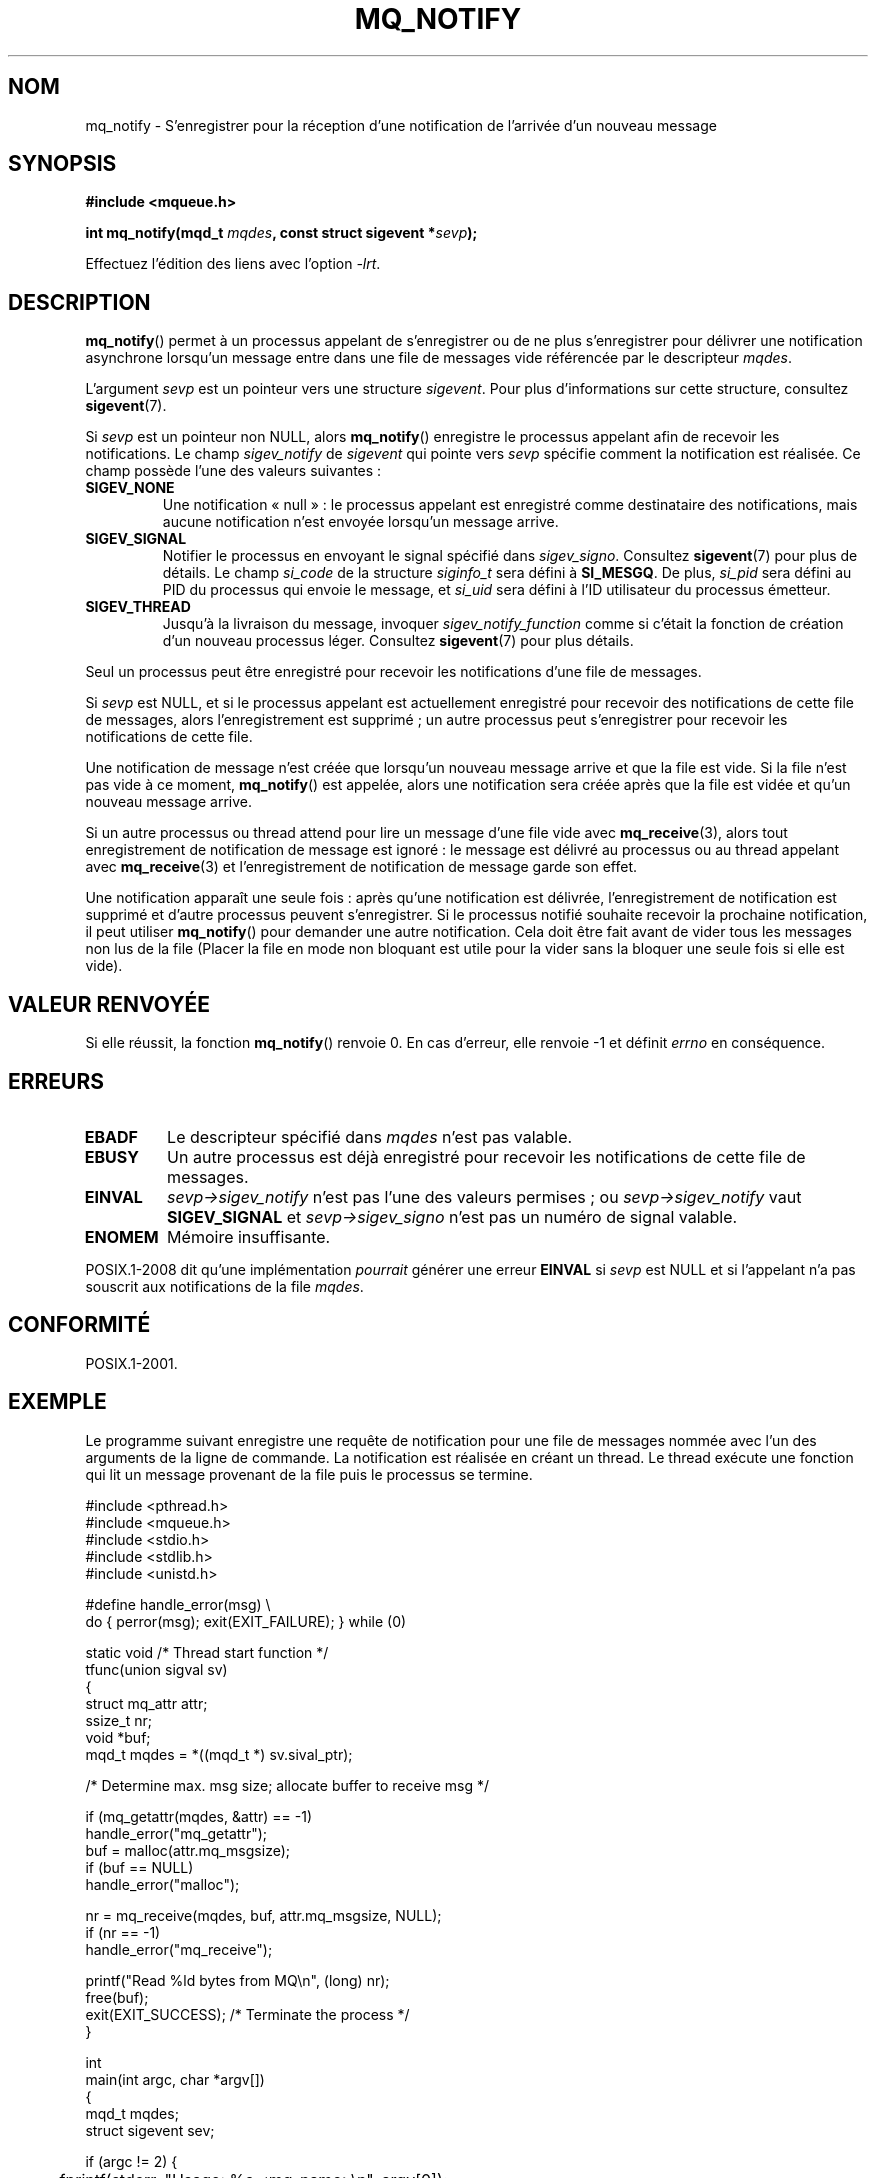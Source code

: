 .\" t
.\" Copyright (C) 2006 Michael Kerrisk <mtk.manpages@gmail.com>
.\"
.\" %%%LICENSE_START(VERBATIM)
.\" Permission is granted to make and distribute verbatim copies of this
.\" manual provided the copyright notice and this permission notice are
.\" preserved on all copies.
.\"
.\" Permission is granted to copy and distribute modified versions of this
.\" manual under the conditions for verbatim copying, provided that the
.\" entire resulting derived work is distributed under the terms of a
.\" permission notice identical to this one.
.\"
.\" Since the Linux kernel and libraries are constantly changing, this
.\" manual page may be incorrect or out-of-date.  The author(s) assume no
.\" responsibility for errors or omissions, or for damages resulting from
.\" the use of the information contained herein.  The author(s) may not
.\" have taken the same level of care in the production of this manual,
.\" which is licensed free of charge, as they might when working
.\" professionally.
.\"
.\" Formatted or processed versions of this manual, if unaccompanied by
.\" the source, must acknowledge the copyright and authors of this work.
.\" %%%LICENSE_END
.\"
.\"*******************************************************************
.\"
.\" This file was generated with po4a. Translate the source file.
.\"
.\"*******************************************************************
.TH MQ_NOTIFY 3 "4 octobre 2010" Linux "Manuel du programmeur Linux"
.SH NOM
mq_notify \- S'enregistrer pour la réception d'une notification de l'arrivée
d'un nouveau message
.SH SYNOPSIS
.nf
\fB#include <mqueue.h>\fP
.sp
\fBint mq_notify(mqd_t \fP\fImqdes\fP\fB, const struct sigevent *\fP\fIsevp\fP\fB);\fP
.fi
.sp
Effectuez l'édition des liens avec l'option \fI\-lrt\fP.
.SH DESCRIPTION
\fBmq_notify\fP() permet à un processus appelant de s'enregistrer ou de ne plus
s'enregistrer pour délivrer une notification asynchrone lorsqu'un message
entre dans une file de messages vide référencée par le descripteur \fImqdes\fP.

L'argument \fIsevp\fP est un pointeur vers une structure \fIsigevent\fP. Pour plus
d'informations sur cette structure, consultez \fBsigevent\fP(7).
.PP
Si \fIsevp\fP est un pointeur non NULL, alors \fBmq_notify\fP() enregistre le
processus appelant afin de recevoir les notifications. Le champ
\fIsigev_notify\fP de \fIsigevent\fP qui pointe vers \fIsevp\fP spécifie comment la
notification est réalisée. Ce champ possède l'une des valeurs suivantes\ :
.TP 
\fBSIGEV_NONE\fP
.\" When is SIGEV_NONE useful?
Une notification «\ null\ »\ : le processus appelant est enregistré comme
destinataire des notifications, mais aucune notification n'est envoyée
lorsqu'un message arrive.
.TP 
\fBSIGEV_SIGNAL\fP
.\" I don't know of other implementations that set
.\" si_pid and si_uid -- MTK
Notifier le processus en envoyant le signal spécifié dans
\fIsigev_signo\fP. Consultez \fBsigevent\fP(7) pour plus de détails. Le champ
\fIsi_code\fP de la structure \fIsiginfo_t\fP sera défini à \fBSI_MESGQ\fP. De plus,
\fIsi_pid\fP sera défini au PID du processus qui envoie le message, et
\fIsi_uid\fP sera défini à l'ID utilisateur du processus émetteur.
.TP 
\fBSIGEV_THREAD\fP
Jusqu'à la livraison du message, invoquer \fIsigev_notify_function\fP comme si
c'était la fonction de création d'un nouveau processus léger. Consultez
\fBsigevent\fP(7) pour plus détails.
.PP
Seul un processus peut être enregistré pour recevoir les notifications d'une
file de messages.

Si \fIsevp\fP est NULL, et si le processus appelant est actuellement enregistré
pour recevoir des notifications de cette file de messages, alors
l'enregistrement est supprimé\ ; un autre processus peut s'enregistrer pour
recevoir les notifications de cette file.

Une notification de message n'est créée que lorsqu'un nouveau message arrive
et que la file est vide. Si la file n'est pas vide à ce moment,
\fBmq_notify\fP() est appelée, alors une notification sera créée après que la
file est vidée et qu'un nouveau message arrive.

Si un autre processus ou thread attend pour lire un message d'une file vide
avec \fBmq_receive\fP(3), alors tout enregistrement de notification de message
est ignoré\ : le message est délivré au processus ou au thread appelant avec
\fBmq_receive\fP(3) et l'enregistrement de notification de message garde son
effet.

Une notification apparaît une seule fois\ : après qu'une notification est
délivrée, l'enregistrement de notification est supprimé et d'autre processus
peuvent s'enregistrer. Si le processus notifié souhaite recevoir la
prochaine notification, il peut utiliser \fBmq_notify\fP() pour demander une
autre notification. Cela doit être fait avant de vider tous les messages non
lus de la file (Placer la file en mode non bloquant est utile pour la vider
sans la bloquer une seule fois si elle est vide).
.SH "VALEUR RENVOYÉE"
Si elle réussit, la fonction \fBmq_notify\fP() renvoie 0. En cas d'erreur, elle
renvoie \-1 et définit \fIerrno\fP en conséquence.
.SH ERREURS
.TP 
\fBEBADF\fP
Le descripteur spécifié dans \fImqdes\fP n'est pas valable.
.TP 
\fBEBUSY\fP
Un autre processus est déjà enregistré pour recevoir les notifications de
cette file de messages.
.TP 
\fBEINVAL\fP
\fIsevp\->sigev_notify\fP n'est pas l'une des valeurs permises\ ; ou
\fIsevp\->sigev_notify\fP vaut \fBSIGEV_SIGNAL\fP et \fIsevp\->sigev_signo\fP
n'est pas un numéro de signal valable.
.TP 
\fBENOMEM\fP
Mémoire insuffisante.
.PP
.\" Linux does not do this
POSIX.1\-2008 dit qu'une implémentation \fIpourrait\fP générer une erreur
\fBEINVAL\fP si \fIsevp\fP est NULL et si l'appelant n'a pas souscrit aux
notifications de la file \fImqdes\fP.
.SH CONFORMITÉ
POSIX.1\-2001.
.SH EXEMPLE
Le programme suivant enregistre une requête de notification pour une file de
messages nommée avec l'un des arguments de la ligne de commande. La
notification est réalisée en créant un thread. Le thread exécute une
fonction qui lit un message provenant de la file puis le processus se
termine.
.nf

#include <pthread.h>
#include <mqueue.h>
#include <stdio.h>
#include <stdlib.h>
#include <unistd.h>

#define handle_error(msg) \e
    do { perror(msg); exit(EXIT_FAILURE); } while (0)

static void                     /* Thread start function */
tfunc(union sigval sv)
{
    struct mq_attr attr;
    ssize_t nr;
    void *buf;
    mqd_t mqdes = *((mqd_t *) sv.sival_ptr);

    /* Determine max. msg size; allocate buffer to receive msg */

    if (mq_getattr(mqdes, &attr) == \-1)
        handle_error("mq_getattr");
    buf = malloc(attr.mq_msgsize);
    if (buf == NULL)
        handle_error("malloc");

    nr = mq_receive(mqdes, buf, attr.mq_msgsize, NULL);
    if (nr == \-1)
        handle_error("mq_receive");

    printf("Read %ld bytes from MQ\en", (long) nr);
    free(buf);
    exit(EXIT_SUCCESS);         /* Terminate the process */
}

int
main(int argc, char *argv[])
{
    mqd_t mqdes;
    struct sigevent sev;

    if (argc != 2) {
	fprintf(stderr, "Usage: %s <mq\-name>\en", argv[0]);
	exit(EXIT_FAILURE);
    }

    mqdes = mq_open(argv[1], O_RDONLY);
    if (mqdes == (mqd_t) \-1)
        handle_error("mq_open");

    sev.sigev_notify = SIGEV_THREAD;
    sev.sigev_notify_function = tfunc;
    sev.sigev_notify_attributes = NULL;
    sev.sigev_value.sival_ptr = &mqdes;   /* Arg. to thread func. */
    if (mq_notify(mqdes, &sev) == \-1)
        handle_error("mq_notify");

    pause();    /* Le processus sera terminé par la fonction du proc. */
}
.fi
.SH "VOIR AUSSI"
\fBmq_close\fP(3), \fBmq_getattr\fP(3), \fBmq_open\fP(3), \fBmq_receive\fP(3),
\fBmq_send\fP(3), \fBmq_unlink\fP(3), \fBmq_overview\fP(7), \fBsigevent\fP(7)
.SH COLOPHON
Cette page fait partie de la publication 3.52 du projet \fIman\-pages\fP
Linux. Une description du projet et des instructions pour signaler des
anomalies peuvent être trouvées à l'adresse
\%http://www.kernel.org/doc/man\-pages/.
.SH TRADUCTION
Depuis 2010, cette traduction est maintenue à l'aide de l'outil
po4a <http://po4a.alioth.debian.org/> par l'équipe de
traduction francophone au sein du projet perkamon
<http://perkamon.alioth.debian.org/>.
.PP
Christophe Blaess <http://www.blaess.fr/christophe/> (1996-2003),
Alain Portal <http://manpagesfr.free.fr/> (2003-2006).
Florentin Duneau et l'équipe francophone de traduction de Debian\ (2006-2009).
.PP
Veuillez signaler toute erreur de traduction en écrivant à
<perkamon\-fr@traduc.org>.
.PP
Vous pouvez toujours avoir accès à la version anglaise de ce document en
utilisant la commande
«\ \fBLC_ALL=C\ man\fR \fI<section>\fR\ \fI<page_de_man>\fR\ ».
